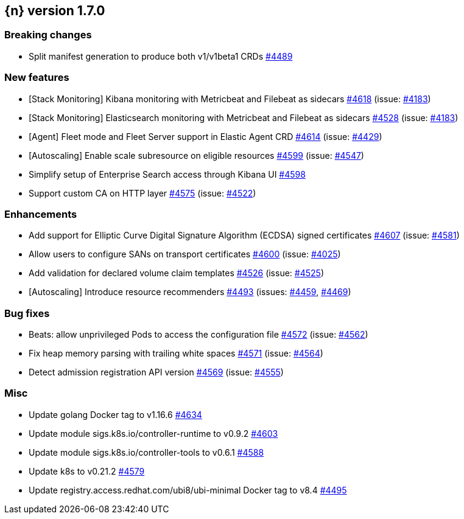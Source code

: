 :issue: https://github.com/elastic/cloud-on-k8s/issues/
:pull: https://github.com/elastic/cloud-on-k8s/pull/

[[release-notes-1.7.0]]
== {n} version 1.7.0

[[breaking-1.7.0]]
[float]
=== Breaking changes

* Split manifest generation to produce both v1/v1beta1 CRDs {pull}4489[#4489]


[[feature-1.7.0]]
[float]
=== New features

* [Stack Monitoring] Kibana monitoring with Metricbeat and Filebeat as sidecars {pull}4618[#4618] (issue: {issue}4183[#4183])
* [Stack Monitoring] Elasticsearch monitoring with Metricbeat and Filebeat as sidecars {pull}4528[#4528] (issue: {issue}4183[#4183])
* [Agent] Fleet mode and Fleet Server support in Elastic Agent CRD {pull}4614[#4614] (issue: {issue}4429[#4429])
* [Autoscaling] Enable scale subresource on eligible resources {pull}4599[#4599] (issue: {issue}4547[#4547])
* Simplify setup of Enterprise Search access through Kibana UI {pull}4598[#4598]
* Support custom CA on HTTP layer  {pull}4575[#4575] (issue: {issue}4522[#4522])

[[enhancement-1.7.0]]
[float]
=== Enhancements

* Add support for Elliptic Curve Digital Signature Algorithm (ECDSA) signed certificates {pull}4607[#4607] (issue: {issue}4581[#4581])
* Allow users to configure SANs on transport certificates {pull}4600[#4600] (issue: {issue}4025[#4025])
* Add validation for declared volume claim templates {pull}4526[#4526] (issue: {issue}4525[#4525])
* [Autoscaling] Introduce resource recommenders {pull}4493[#4493] (issues: {issue}4459[#4459], {issue}4469[#4469])

[[bug-1.7.0]]
[float]
=== Bug fixes

* Beats: allow unprivileged Pods to access the configuration file {pull}4572[#4572] (issue: {issue}4562[#4562])
* Fix heap memory parsing with trailing white spaces {pull}4571[#4571] (issue: {issue}4564[#4564])
* Detect admission registration API version {pull}4569[#4569] (issue: {issue}4555[#4555])

[[nogroup-1.7.0]]
[float]
=== Misc

* Update golang Docker tag to v1.16.6 {pull}4634[#4634]
* Update module sigs.k8s.io/controller-runtime to v0.9.2 {pull}4603[#4603]
* Update module sigs.k8s.io/controller-tools to v0.6.1 {pull}4588[#4588]
* Update k8s to v0.21.2 {pull}4579[#4579]
* Update registry.access.redhat.com/ubi8/ubi-minimal Docker tag to v8.4 {pull}4495[#4495]

